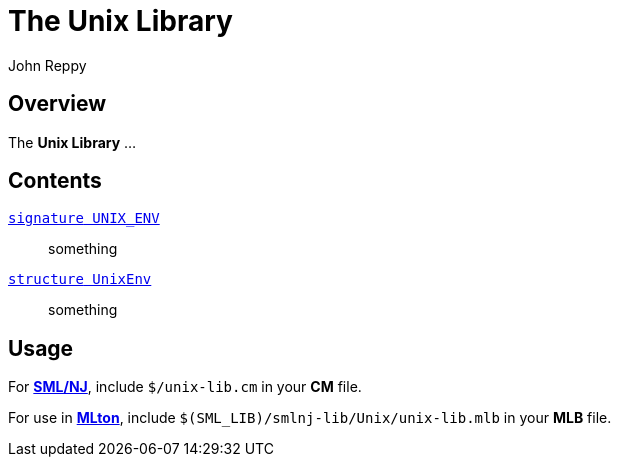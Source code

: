 = The Unix Library
:Author: John Reppy
:Date: {release-date}
:stem: latexmath
:source-highlighter: pygments
:VERSION: {smlnj-version}

== Overview

The *Unix Library* ...

== Contents

link:sig-UNIX_ENV.html[`[.kw]#signature# UNIX_ENV`]::
  something

link:str-UnixEnv.html[`[.kw]#structure# UnixEnv`]::
  something

== Usage

For https://smlnj.org[*SML/NJ*], include `$/unix-lib.cm` in your
*CM* file.

For use in http://www.mlton.org/[*MLton*], include
`$(SML_LIB)/smlnj-lib/Unix/unix-lib.mlb` in your *MLB* file.

